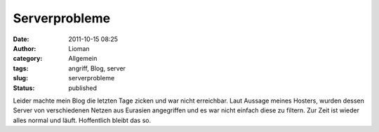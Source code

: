 Serverprobleme
##############
:date: 2011-10-15 08:25
:author: Lioman
:category: Allgemein
:tags: angriff, Blog, server
:slug: serverprobleme
:status: published

Leider machte mein Blog die letzten Tage zicken und war nicht
erreichbar. Laut Aussage meines Hosters, wurden dessen Server von
verschiedenen Netzen aus Eurasien angegriffen und es war nicht einfach
diese zu filtern. Zur Zeit ist wieder alles normal und läuft.
Hoffentlich bleibt das so.
